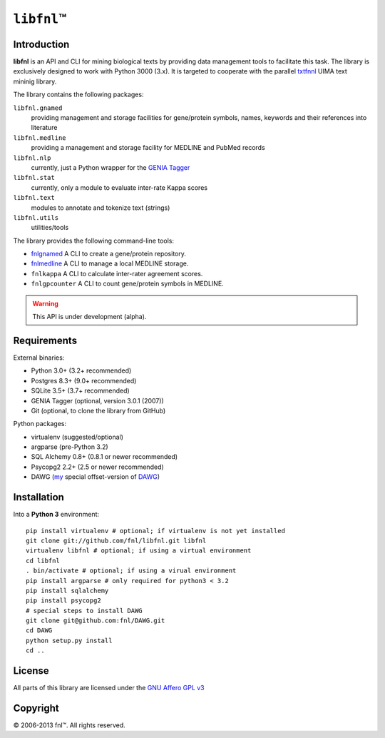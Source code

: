 #############
``libfnl``\ ™
#############

Introduction
============

**libfnl** is an API and CLI for mining biological texts by
providing data management tools to facilitate this task. The library is
exclusively designed to work with Python 3000 (3.x). It is targeted
to cooperate with the parallel txtfnnl_ UIMA text mininig library.

The library contains the following packages:

``libfnl.gnamed``
    providing management and storage facilities for gene/protein symbols,
    names, keywords and their references into literature
``libfnl.medline``
    providing a management and storage facility for MEDLINE and PubMed records
``libfnl.nlp``
    currently, just a Python wrapper for the GENIA_ Tagger_
``libfnl.stat``
    currently, only a module to evaluate inter-rate Kappa scores
``libfnl.text``
    modules to annotate and tokenize text (strings)
``libfnl.utils``
    utilities/tools

The library provides the following command-line tools:

- fnlgnamed_ A CLI to create a gene/protein repository.
- fnlmedline_ A CLI to manage a local MEDLINE storage.
- ``fnlkappa`` A CLI to calculate inter-rater agreement scores.
- ``fnlgpcounter`` A CLI to count gene/protein symbols in MEDLINE.

.. warning:: This API is under development (alpha).

.. _JSON: http://www.json.org
.. _GENIA: http://www-tsujii.is.s.u-tokyo.ac.jp/GENIA/home/wiki.cgi
.. _Tagger: http://www-tsujii.is.s.u-tokyo.ac.jp/GENIA/tagger/
.. _txtfnnl: http://github.com/fnl/txtfnnl
.. _fnlgnamed: http://github.com/fnl/libfnl/wiki/fnlgnamed.py
.. _fnlmedline: http://github.com/fnl/libfnl/wiki/fnlmedline.py

Requirements
============

External binaries:

* Python 3.0+ (3.2+ recommended)
* Postgres 8.3+ (9.0+ recommended)
* SQLite 3.5+ (3.7+ recommended)
* GENIA Tagger (optional, version 3.0.1 (2007))
* Git (optional, to clone the library from GitHub)

Python packages:

* virtualenv (suggested/optional)
* argparse (pre-Python 3.2)
* SQL Alchemy 0.8+ (0.8.1 or newer recommended)
* Psycopg2 2.2+ (2.5 or newer recommended)
* DAWG (`my <https://github.com/fnl/DAWG>`_ special offset-version of `DAWG <https://github.com/kmike/DAWG>`_)

Installation
============

Into a **Python 3** environment::

    pip install virtualenv # optional; if virtualenv is not yet installed
    git clone git://github.com/fnl/libfnl.git libfnl
    virtualenv libfnl # optional; if using a virtual environment
    cd libfnl
    . bin/activate # optional; if using a virual environment
    pip install argparse # only required for python3 < 3.2
    pip install sqlalchemy
    pip install psycopg2
    # special steps to install DAWG
    git clone git@github.com:fnl/DAWG.git
    cd DAWG
    python setup.py install
    cd ..

License
=======

All parts of this library are licensed under the `GNU Affero GPL v3`_

.. _GNU Affero GPL v3: http://www.gnu.org/licenses/agpl.html

Copyright
=========

© 2006-2013 fnl™. All rights reserved.
